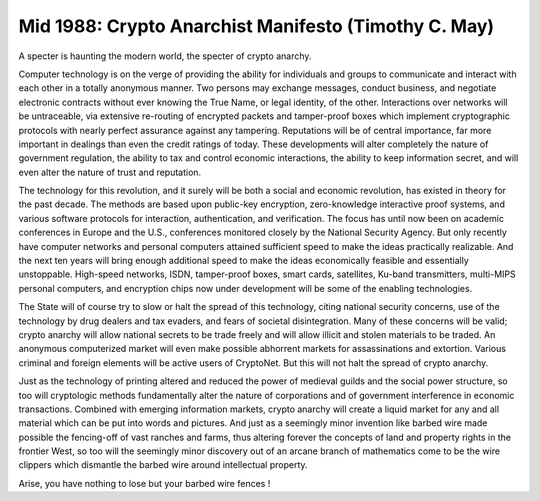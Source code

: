 ======================================================
Mid 1988: Crypto Anarchist Manifesto (Timothy C. May)
======================================================

A specter is haunting the modern world, the specter of crypto anarchy.

Computer technology is on the verge of providing the ability for individuals and groups to communicate and interact with each other in a totally anonymous manner. Two persons may exchange messages, conduct business, and negotiate electronic contracts without ever knowing the True Name, or legal identity, of the other. Interactions over networks will be untraceable, via extensive re-routing of encrypted packets and tamper-proof boxes which implement cryptographic protocols with nearly perfect assurance against any tampering. Reputations will be of central importance, far more important in dealings than even the credit ratings of today. These developments will alter completely the nature of government regulation, the ability to tax and control economic interactions, the ability to keep information secret, and will even alter the nature of trust and reputation.

The technology for this revolution, and it surely will be both a social and economic revolution, has existed in theory for the past decade. The methods are based upon public-key encryption, zero-knowledge interactive proof systems, and various software protocols for interaction, authentication, and verification. The focus has until now been on academic conferences in Europe and the U.S., conferences monitored closely by the National Security Agency. But only recently have computer networks and personal computers attained sufficient speed to make the ideas practically realizable. And the next ten years will bring enough additional speed to make the ideas economically feasible and essentially unstoppable. High-speed networks, ISDN, tamper-proof boxes, smart cards, satellites, Ku-band transmitters, multi-MIPS personal computers, and encryption chips now under development will be some of the enabling technologies.

The State will of course try to slow or halt the spread of this technology, citing national security concerns, use of the technology by drug dealers and tax evaders, and fears of societal disintegration. Many of these concerns will be valid; crypto anarchy will allow national secrets to be trade freely and will allow illicit and stolen materials to be traded. An anonymous computerized market will even make possible abhorrent markets for assassinations and extortion. Various criminal and foreign elements will be active users of CryptoNet. But this will not halt the spread of crypto anarchy.

Just as the technology of printing altered and reduced the power of medieval guilds and the social power structure, so too will cryptologic methods fundamentally alter the nature of corporations and of government interference in economic transactions. Combined with emerging information markets, crypto anarchy will create a liquid market for any and all material which can be put into words and pictures. And just as a seemingly minor invention like barbed wire made possible the fencing-off of vast ranches and farms, thus altering forever the concepts of land and property rights in the frontier West, so too will the seemingly minor discovery out of an arcane branch of mathematics come to be the wire clippers which dismantle the barbed wire around intellectual property.

Arise, you have nothing to lose but your barbed wire fences !

.. index:: cryptography, intellectual property, Cryptonet, transactions, the State, Timothy C. May, Marx, national security, criminal, crypto anarchy